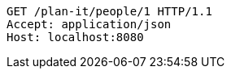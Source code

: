 [source,http,options="nowrap"]
----
GET /plan-it/people/1 HTTP/1.1
Accept: application/json
Host: localhost:8080

----